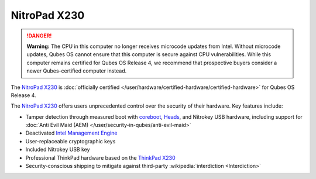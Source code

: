 =============
NitroPad X230
=============


.. DANGER::
      
      **Warning:** The CPU in this computer no longer receives microcode updates from Intel. Without microcode updates, Qubes OS cannot ensure that this computer is secure against CPU vulnerabilities. While this computer remains certified for Qubes OS Release 4, we recommend that prospective buyers consider a newer Qubes-certified computer instead.

The `NitroPad X230 <https://shop.nitrokey.com/shop/product/nitropad-x230-67>`__ is :doc:`officially certified </user/hardware/certified-hardware/certified-hardware>` for Qubes OS Release 4.

|Photo of the NitroPad X230|

The `NitroPad X230 <https://shop.nitrokey.com/shop/product/nitropad-x230-67>`__ offers users unprecedented control over the security of their hardware. Key features include:

- Tamper detection through measured boot with `coreboot <https://www.coreboot.org/>`__, `Heads <https://github.com/osresearch/heads/>`__, and Nitrokey USB hardware, including support for :doc:`Anti Evil Maid (AEM) </user/security-in-qubes/anti-evil-maid>`

- Deactivated `Intel Management Engine <https://libreboot.org/faq.html#intelme>`__

- User-replaceable cryptographic keys

- Included Nitrokey USB key

- Professional ThinkPad hardware based on the `ThinkPad X230 <https://www.thinkwiki.org/wiki/Category:X230>`__

- Security-conscious shipping to mitigate against third-party :wikipedia:`interdiction <Interdiction>`



.. |Photo of the NitroPad X230| image:: /attachment/site/nitropad-x230.jpg
   :target: https://shop.nitrokey.com/shop/product/nitropad-x230-67
